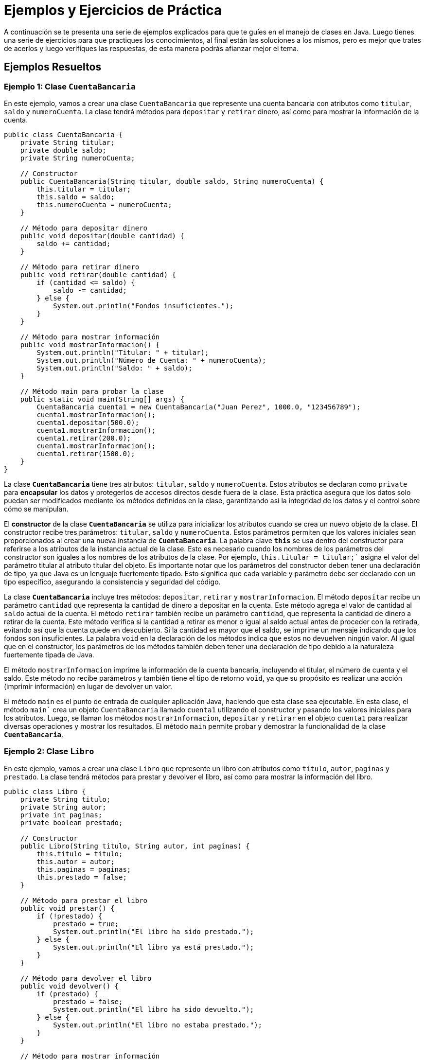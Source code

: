= Ejemplos y Ejercicios de Práctica

A continuación se te presenta una serie de ejemplos explicados para que te guíes en el manejo de clases en Java. Luego tienes una serie de ejercicios para que practiques los conocimientos, al final están las soluciones a los mismos, pero es mejor que trates de acerlos y luego verifiques las respuestas, de esta manera podrás afianzar mejor el tema.

== Ejemplos Resueltos

=== Ejemplo 1: Clase `CuentaBancaria`

En este ejemplo, vamos a crear una clase `CuentaBancaria` que represente una cuenta bancaria con atributos como `titular`, `saldo` y `numeroCuenta`. La clase tendrá métodos para `depositar` y `retirar` dinero, así como para mostrar la información de la cuenta.

[source,java]
----
public class CuentaBancaria {
    private String titular;
    private double saldo;
    private String numeroCuenta;

    // Constructor
    public CuentaBancaria(String titular, double saldo, String numeroCuenta) {
        this.titular = titular;
        this.saldo = saldo;
        this.numeroCuenta = numeroCuenta;
    }

    // Método para depositar dinero
    public void depositar(double cantidad) {
        saldo += cantidad;
    }

    // Método para retirar dinero
    public void retirar(double cantidad) {
        if (cantidad <= saldo) {
            saldo -= cantidad;
        } else {
            System.out.println("Fondos insuficientes.");
        }
    }

    // Método para mostrar información
    public void mostrarInformacion() {
        System.out.println("Titular: " + titular);
        System.out.println("Número de Cuenta: " + numeroCuenta);
        System.out.println("Saldo: " + saldo);
    }

    // Método main para probar la clase
    public static void main(String[] args) {
        CuentaBancaria cuenta1 = new CuentaBancaria("Juan Perez", 1000.0, "123456789");
        cuenta1.mostrarInformacion();
        cuenta1.depositar(500.0);
        cuenta1.mostrarInformacion();
        cuenta1.retirar(200.0);
        cuenta1.mostrarInformacion();
        cuenta1.retirar(1500.0);
    }
}
----

La clase **`CuentaBancaria`** tiene tres atributos: `titular`, `saldo` y `numeroCuenta`. Estos atributos se declaran como `private` para **encapsular** los datos y protegerlos de accesos directos desde fuera de la clase. Esta práctica asegura que los datos solo puedan ser modificados mediante los métodos definidos en la clase, garantizando así la integridad de los datos y el control sobre cómo se manipulan.

El **constructor** de la clase **`CuentaBancaria`** se utiliza para inicializar los atributos cuando se crea un nuevo objeto de la clase. El constructor recibe tres parámetros: `titular`, `saldo` y `numeroCuenta`. Estos parámetros permiten que los valores iniciales sean proporcionados al crear una nueva instancia de **`CuentaBancaria`**. La palabra clave **`this`** se usa dentro del constructor para referirse a los atributos de la instancia actual de la clase. Esto es necesario cuando los nombres de los parámetros del constructor son iguales a los nombres de los atributos de la clase. Por ejemplo, `this.titular = titular;`` asigna el valor del parámetro titular al atributo titular del objeto. Es importante notar que los parámetros del constructor deben tener una declaración de tipo, ya que Java es un lenguaje fuertemente tipado. Esto significa que cada variable y parámetro debe ser declarado con un tipo específico, asegurando la consistencia y seguridad del código.

La clase **`CuentaBancaria`** incluye tres métodos: `depositar`, `retirar` y `mostrarInformacion`. El método `depositar` recibe un parámetro `cantidad` que representa la cantidad de dinero a depositar en la cuenta. Este método agrega el valor de cantidad al `saldo` actual de la cuenta. El método `retirar` también recibe un parámetro `cantidad`, que representa la cantidad de dinero a retirar de la cuenta. Este método verifica si la cantidad a retirar es menor o igual al saldo actual antes de proceder con la retirada, evitando así que la cuenta quede en descubierto. Si la cantidad es mayor que el saldo, se imprime un mensaje indicando que los fondos son insuficientes. La palabra `void` en la declaración de los métodos indica que estos no devuelven ningún valor.  Al igual que en el constructor, los parámetros de los métodos también deben tener una declaración de tipo debido a la naturaleza fuertemente tipada de Java.

El método `mostrarInformacion` imprime la información de la cuenta bancaria, incluyendo el titular, el número de cuenta y el saldo. Este método no recibe parámetros y también tiene el tipo de retorno `void`, ya que su propósito es realizar una acción (imprimir información) en lugar de devolver un valor.

El método `main` es el punto de entrada de cualquier aplicación Java, haciendo que esta clase sea ejecutable. En esta clase, el método `main`` crea un objeto `CuentaBancaria` llamado `cuenta1` utilizando el constructor y pasando los valores iniciales para los atributos. Luego, se llaman los métodos `mostrarInformacion`, `depositar` y `retirar` en el objeto `cuenta1` para realizar diversas operaciones y mostrar los resultados. El método `main` permite probar y demostrar la funcionalidad de la clase **`CuentaBancaria`**.

=== Ejemplo 2: Clase `Libro`

En este ejemplo, vamos a crear una clase `Libro` que represente un libro con atributos como `titulo`, `autor`, `paginas` y `prestado`. La clase tendrá métodos para prestar y devolver el libro, así como para mostrar la información del libro.

[source,java]
----
public class Libro {
    private String titulo;
    private String autor;
    private int paginas;
    private boolean prestado;

    // Constructor
    public Libro(String titulo, String autor, int paginas) {
        this.titulo = titulo;
        this.autor = autor;
        this.paginas = paginas;
        this.prestado = false;
    }

    // Método para prestar el libro
    public void prestar() {
        if (!prestado) {
            prestado = true;
            System.out.println("El libro ha sido prestado.");
        } else {
            System.out.println("El libro ya está prestado.");
        }
    }

    // Método para devolver el libro
    public void devolver() {
        if (prestado) {
            prestado = false;
            System.out.println("El libro ha sido devuelto.");
        } else {
            System.out.println("El libro no estaba prestado.");
        }
    }

    // Método para mostrar información
    public void mostrarInformacion() {
        System.out.println("Título: " + titulo);
        System.out.println("Autor: " + autor);
        System.out.println("Páginas: " + paginas);
        System.out.println("Prestado: " + (prestado ? "Sí" : "No"));
    }

    // Método main para probar la clase
    public static void main(String[] args) {
        Libro libro1 = new Libro("Cien Años de Soledad", "Gabriel García Márquez", 417);
        libro1.mostrarInformacion();
        libro1.prestar();
        libro1.mostrarInformacion();
        libro1.devolver();
        libro1.mostrarInformacion();
    }
}
----

== Ejercicios de Práctica

=== Ejercicio 1: Clase `Empleado`

Crea una clase `Empleado` con los siguientes atributos: `nombre`, `id` y `salario`. La clase debe tener métodos para incrementar el salario en un porcentaje dado y para mostrar la información del empleado.

=== Ejercicio 2: Clase `Producto`

Crea una clase `Producto` con los siguientes atributos: `nombre`, `precio` y `cantidadEnStock`. La clase debe tener métodos para vender el producto, actualizar el stock y mostrar la información del producto.

=== Ejercicio 3: Clase `Estudiante`

Crea una clase `Estudiante` con los siguientes atributos: `nombre`, `matricula`, `carrera` y `promedio`. La clase debe tener métodos para actualizar el promedio y mostrar la información del estudiante.

=== Ejercicio 4: Clase `Vehiculo`

Crea una clase `Vehiculo` con los siguientes atributos: `marca`, `modelo`, `año` y `kilometraje`. La clase debe tener métodos para actualizar el kilometraje y mostrar la información del vehículo.

=== Ejercicio 5: Clase `OrdenCompra`

Crea una clase `OrdenCompra` con los siguientes atributos: `numeroOrden`, `fecha`, `total` y `estado`. La clase debe tener métodos para actualizar el estado de la orden y mostrar la información de la orden.

=== Ejercicio 6: Clase `Juego`

Crea una clase `Juego` con los siguientes atributos: `titulo`, `genero`, `plataforma` y `precio`. La clase debe tener métodos para actualizar el precio y mostrar la información del juego.

=== Ejercicio 7: Clase `Paciente`

Crea una clase `Paciente` con los siguientes atributos: `nombre`, `edad`, `diagnostico` y `tratamiento`. La clase debe tener métodos para actualizar el tratamiento y mostrar la información del paciente.

=== Ejercicio 8: Clase `ReservaHotel`

Crea una clase `ReservaHotel` con los siguientes atributos: `numeroReserva`, `nombreCliente`, `fechaIngreso`, `fechaSalida` y `estadoReserva`. La clase debe tener métodos para actualizar el estado de la reserva y mostrar la información de la reserva.

== Soluciones

=== Solución Ejercicio 1: Clase `Empleado`

[source,java]
----
public class Empleado {
    private String nombre;
    private int id;
    private double salario;

    // Constructor
    public Empleado(String nombre, int id, double salario) {
        this.nombre = nombre;
        this.id = id;
        this.salario = salario;
    }

    // Método para incrementar el salario
    public void incrementarSalario(double porcentaje) {
        salario += salario * porcentaje / 100;
    }

    // Método para mostrar información
    public void mostrarInformacion() {
        System.out.println("Nombre: " + nombre);
        System.out.println("ID: " + id);
        System.out.println("Salario: " + salario);
    }
}
----

=== Solución Ejercicio 2: Clase `Producto`

[source,java]
----
public class Producto {
    private String nombre;
    private double precio;
    private int cantidadEnStock;

    // Constructor
    public Producto(String nombre, double precio, int cantidadEnStock) {
        this.nombre = nombre;
        this.precio = precio;
        this.cantidadEnStock = cantidadEnStock;
    }

    // Método para vender el producto
    public void vender(int cantidad) {
        if (cantidad <= cantidadEnStock) {
            cantidadEnStock -= cantidad;
        } else {
            System.out.println("Stock insuficiente.");
        }
    }

    // Método para actualizar el stock
    public void actualizarStock(int cantidad) {
        cantidadEnStock += cantidad;
    }

    // Método para mostrar información
    public void mostrarInformacion() {
        System.out.println("Nombre: " + nombre);
        System.out.println("Precio: " + precio);
        System.out.println("Cantidad en stock: " + cantidadEnStock);
    }
}
----

=== Solución Ejercicio 3: Clase `Estudiante`

[source,java]
----
public class Estudiante {
    private String nombre;
    private String matricula;
    private String carrera;
    private double promedio;

    // Constructor
    public Estudiante(String nombre, String matricula, String carrera, double promedio) {
        this.nombre = nombre;
        this.matricula = matricula;
        this.carrera = carrera;
        this.promedio = promedio;
    }

    // Método para actualizar el promedio
    public void actualizarPromedio(double nuevoPromedio) {
        promedio = nuevoPromedio;
    }

    // Método para mostrar información
    public void mostrarInformacion() {
        System.out.println("Nombre: " + nombre);
        System.out.println("Matrícula: " + matricula);
        System.out.println("Carrera: " + carrera);
        System.out.println("Promedio: " + promedio);
    }
}
----

=== Solución Ejercicio 4: Clase `Vehiculo`

[source,java]
----
public class Vehiculo {
    private String marca;
    private String modelo;
    private int año;
    private int kilometraje;

    // Constructor
    public Vehiculo(String marca, String modelo, int año, int kilometraje) {
        this.marca = marca;
        this.modelo = modelo;
        this.año = año;
        this.kilometraje = kilometraje;
    }

    // Método para actualizar el kilometraje
    public void actualizarKilometraje(int nuevoKilometraje) {
        kilometraje = nuevoKilometraje;
    }

    // Método para mostrar información
    public void mostrarInformacion() {
        System.out.println("Marca: " + marca);
        System.out.println("Modelo: " + modelo);
        System.out.println("Año: " + año);
        System.out.println
----